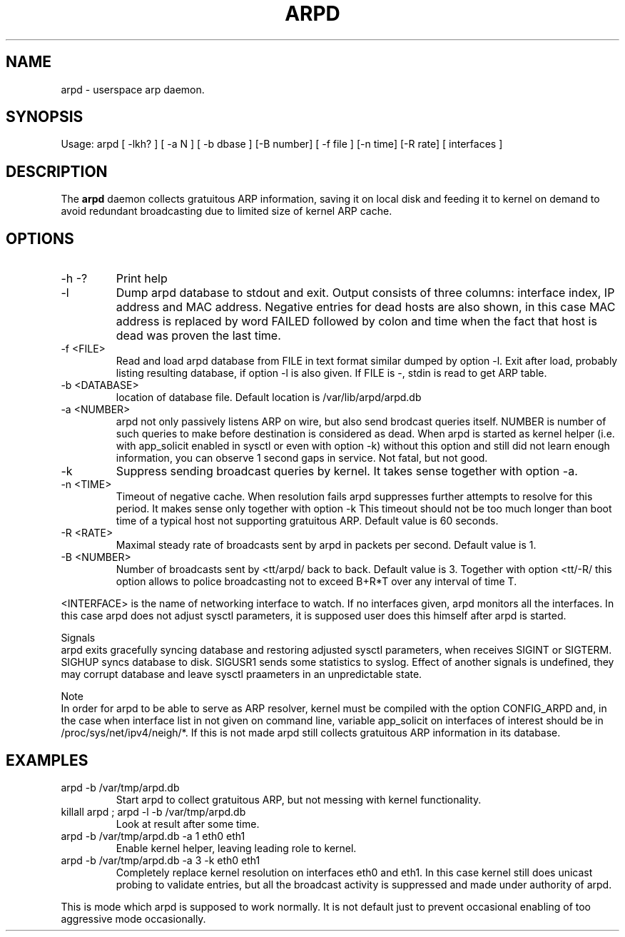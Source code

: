 .TH ARPD 8 "28 June, 2007"

.SH NAME
arpd \- userspace arp daemon.

.SH SYNOPSIS
Usage: arpd [ -lkh? ] [ -a N ] [ -b dbase ] [-B number] [ -f file ] [-n time] [-R rate] [ interfaces ]

.SH DESCRIPTION
The
.B arpd
daemon collects gratuitous ARP information, saving it on local disk and feeding it to kernel on demand to avoid redundant broadcasting due to limited size of kernel ARP cache.

.SH OPTIONS
.TP
-h -?
Print help
.TP
-l
Dump arpd database to stdout and exit. Output consists of three columns: interface index, IP address and MAC address. Negative entries for dead hosts are also shown, in this case MAC address is replaced by word FAILED followed by colon and time when the fact that host is dead was proven the last time.
.TP
-f <FILE>
Read and load arpd database from FILE in text format similar dumped by option -l. Exit after load, probably listing resulting database, if option -l is also given. If FILE is -, stdin is read to get ARP table.
.TP
-b <DATABASE>
location of database file. Default location is /var/lib/arpd/arpd.db
.TP
-a <NUMBER>
arpd not only passively listens ARP on wire, but also send brodcast queries itself. NUMBER is number of such queries to make before destination is considered as dead. When arpd is started as kernel helper (i.e. with app_solicit enabled in sysctl or even with option -k) without this option and still did not learn enough information, you can observe 1 second gaps in service. Not fatal, but not good.
.TP
-k
Suppress sending broadcast queries by kernel. It takes sense together with option -a.
.TP
-n <TIME>
Timeout of negative cache. When resolution fails arpd suppresses further attempts to resolve for this period. It makes sense only together with option -k This timeout should not be too much longer than boot time of a typical host not supporting gratuitous ARP. Default value is 60 seconds.
.TP
-R <RATE>
Maximal steady rate of broadcasts sent by arpd in packets per second. Default value is 1.
.TP
-B <NUMBER>
Number of broadcasts sent by <tt/arpd/ back to back. Default value is 3. Together with option <tt/-R/ this option allows to police broadcasting not to exceed B+R*T over any interval of time T.
.P
<INTERFACE> is the name of networking interface to watch. If no interfaces given, arpd monitors all the interfaces. In this case arpd does not adjust sysctl parameters, it is supposed user does this himself after arpd is started.
.P
Signals
.br
arpd exits gracefully syncing database and restoring adjusted sysctl parameters, when receives SIGINT or SIGTERM. SIGHUP syncs database to disk. SIGUSR1 sends some statistics to syslog. Effect of another signals is undefined, they may corrupt database and leave sysctl praameters in an unpredictable state.
.P
Note
.br
In order for arpd to be able to serve as ARP resolver, kernel must be compiled with the option CONFIG_ARPD and, in the case when interface list in not given on command line, variable app_solicit on interfaces of interest should be in /proc/sys/net/ipv4/neigh/*. If this is not made arpd still collects gratuitous ARP information in its database.
.SH EXAMPLES
.TP
arpd -b /var/tmp/arpd.db
Start arpd to collect gratuitous ARP, but not messing with kernel functionality.
.TP
killall arpd ; arpd -l -b /var/tmp/arpd.db
Look at result after some time.
.TP
arpd -b /var/tmp/arpd.db -a 1 eth0 eth1
Enable kernel helper, leaving leading role to kernel.
.TP
arpd -b /var/tmp/arpd.db -a 3 -k eth0 eth1
Completely replace kernel resolution on interfaces eth0 and eth1. In this case kernel still does unicast probing to validate entries, but all the broadcast activity is suppressed and made under authority of arpd.
.PP
This is mode which arpd is supposed to work normally. It is not default just to prevent occasional enabling of too aggressive mode occasionally.
